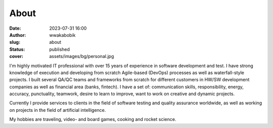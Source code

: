About
#####
:date: 2023-07-31 16:00
:author: wwakabobik
:slug: about
:status: published
:cover: assets/images/bg/personal.jpg

I'm highly motivated IT professional with over 15 years of experience in software development and test.
I have strong knowledge of execution and developing from scratch Agile-based (DevOps) processes as well as waterfall-style projects.
I built several QA/QC teams and frameworks from scratch for different customers in HW/SW development companies as well as financial area (banks, fintech).
I have a set of: communication skills, responsibility, energy, accuracy, punctuality, teamwork, desire to learn to improve, want to work on creative and dynamic projects.

.. image:: /assets/images/authors/wwakabobik.png
   :alt: Iliya Vereshchagin (wwakabobik)

Currently I provide services to clients in the field of software testing and quality assurance worldwide, as well as working on projects in the field of artificial intelligence.

My hobbies are traveling, video- and board games, cooking and rocket science.
